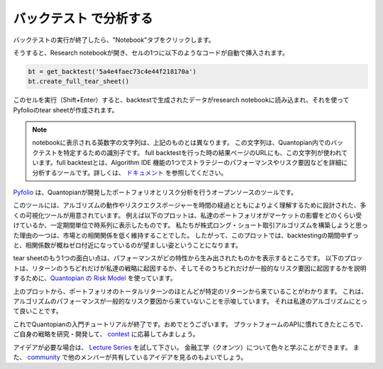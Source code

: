 バックテスト で分析する
------------------------

バックテストの実行が終了したら、"Notebook"タブをクリックします。

.. image:: notebook_files/getting_started1_l8_screenshot1.png

そうすると、Research notebookが開き、セルの1つに以下のようなコードが自動で挿入されます。

.. code:: python

    bt = get_backtest('5a4e4faec73c4e44f218170a')
    bt.create_full_tear_sheet()


このセルを実行（Shift+Enter）すると、backtestで生成されたデータがresearch notebookに読み込まれ、それを使ってPyfolioのtear sheetが作成されます。

.. note::

   notebookに表示される英数字の文字列は、上記のものとは異なります。
   この文字列は、Quantopian内でのバックテストを特定するための識別子です。
   full backtestを行った時の結果ページのURLにも、この文字列が使われています。full backtestとは、Algorithm IDE 機能の1つでストラテジーのパフォーマンスやリスク要因などを詳細に分析するツールです。詳しくは、 `ドキュメント <https://www.quantopian.com/docs/user-guide/environments/algo-ide#backtesting>`__ を参照してください。



`Pyfolio <https://www.quantopian.com/lectures/portfolio-analysis>`__ は、Quantopianが開発したポートフォリオとリスク分析を行うオープンソースのツールです。

　
このツールには、アルゴリズムの動作やリスクエクスポージャーを時間の経過とともによりよく理解するために設計された、多くの可視化ツールが用意されています。
例えば以下のプロットは、私達のポートフォリオがマーケットの影響をどのくらい受けているか、一定期間単位で時系列に表示したものです。
私たちが株式ロング・ショート取引アルゴリズムを構築しようと思った理由の一つは、市場との相関関係を低く維持することでした。
したがって、このプロットでは、backtestingの期間中ずっと、相関係数が概ねゼロ付近になっているのが望ましい姿ということになります。


.. image:: notebook_files/getting_started1_l9_screenshot2.png

tear sheetのもう1つの面白い点は、パフォーマンスがどの特性から生み出されたものかを表示するところです。
以下のプロットは、リターンのうちどれだけが私達の戦略に起因するか、そしてそのうちどれだけが一般的なリスク要因に起因するかを説明するために、`Quantopian の Risk Model <https://www.quantopian.com/risk-model>`__ を使っています。

.. image:: notebook_files/getting_started1_l9_screenshot3.png

上のプロットから、ポートフォリオのトータルリターンのほとんどが特定のリターンから来ていることがわかります。
これは、アルゴリズムのパフォーマンスが一般的なリスク要因から来ていないことを示唆しています。
それは私達のアルゴリズムにとって良いことです。


これでQuantopianの入門チュートリアルが終了です。おめでとうございます。
プラットフォームのAPIに慣れてきたところで、ご自身の戦略を研究・開発して、 `contest <https://www.quantopian.com/contest>`__ に応募してみましょう。

アイデアが必要な場合は、 `Lecture Series <https://www.quantopian.com/contest>`__ を試して下さい。
金融工学（クオンツ）について色々と学ぶことができます。
また、 `community <https://www.quantopian.com/contest>`__ で他のメンバーが共有しているアイデアを見るのもよいでしょう。
